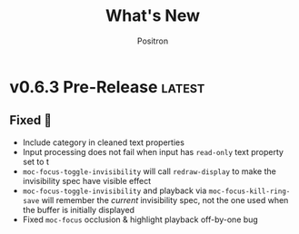 #+title:	What's New
#+author:	Positron
#+email:	contact@positron.solutions

#+select_tags: latest
#+export_file_name: RELEASE

* v0.6.3 Pre-Release :latest:
** Fixed 💩
- Include category in cleaned text properties
- Input processing does not fail when input has =read-only= text property set to t
- ~moc-focus-toggle-invisibility~ will call ~redraw-display~ to make the invisibility spec have visible effect
- ~moc-focus-toggle-invisibility~ and playback via ~moc-focus-kill-ring-save~ will remember the /current/ invisibility spec, not the one used when the buffer is initially displayed
- Fixed ~moc-focus~  occlusion & highlight playback off-by-one bug
* v0.6.2 Insecticide 🐛
** Fixed 💩
- Better checks for ~visual-wrap-prefix-mode~
- Avoid warnings for faces
* v0.6.1 Stabilizing 🤡
We are beginning to tag releases.  It's almost ready.  It should be ready, but in case it is not, don't /just/ blame me.  File issues.
** Added 🦙
- ~moc-frame-text-scale-mode~ and related commands
  + Only scales the default face size attribute in the selected frame
  + Also added to ~moc-dispatch~
** Fixed
- Playback bug in the version check
- Bug in text scaling in ~moc-dispatch~
* v0.6.0 Versioned Playback 📽️
The big story for this version is to re-implement the excerpt processing.  The changes enable visual lines and playback to integrate much more smoothly.

The implementation chosen uses a temporary buffer and Emacs text editing functions, building on top of Emacs text processing awareness.  As Emacs grows smarter, so will MoC.

🚧 There is still a lot of instability around continuation strategies and playback expressions.

A 1.0 release is within view.  After some actual use of the playback expressions, I intend to stabilize the current state of work.
** Added ❇️
- ~moc-focus-playback-version~ to make it possible to compare the playback version of a playback expression.  Adds the =:version= key to playback expressions.
- =:continuation= Key supports playback with a continuation strategy.  Highly experimental and subject to change without notice before 0.7.0 🚧
** Changed 🔮
- Keys for playback have changed:
  + =:version= so we can error when the MoC version is wrong and let the user know they need to re-generate expressions
  + =:continuation= to tell the now officially named ~moc-focus-replay~ function how to handle long lines
  + =:string:= -> =:text= because.. it is a string when passing but text is a more common name for buffer contents, which are not strings.
- =obscure= -> =occlude=
** Fixed 🚒
- ~moc-focus~ now trims unwanted whitespace:
  + indentation
  + empty leading and trailing lines
- ~moc-focus~ can respect visual fill columns (🚧 experimental)
- ~moc-focus~ may not have restored the window configuration properly since the mode activation order changes.  This has been fixed.
* v0.5.0 Overlay Playback 🕶️
In preparation for trimming, overlay support has been rearranged to perform translation and cleaning of overlays prior to first display.  By passing in serialized overlays from the interactive command, serialization and playback was more natural to support.

🚧 The playback structure will likely change again after trimming support is added.
** Added
- Serialize source overlays for playback
- Clean source overlays to remove information that displays poorly in the focus buffer
- Toggling of the invisibility spec and focus overlays
** Changed
- =:beg= and =:end= are no longer keys for ~moc-focus~ playback
- Centering is now accomplished with specified space
  + But nobody has any idea how to do specified space above a line without the background extending to cover the created space.
** Fixed
- Multi-line regions selected with leading whitespace will have the whitespace included.  (Later trimming support will remove leading whitespace that is extraneous)
- Improper minor mode state initialization and tracking would turn ~moc-subtle-cursor-mode~ on after ~moc-focus~ buffer was dismissed
- Set window fringes and margins to zero to avoid visual "bars" in some themes
* v0.4.0 Packaging 🍱
This release series will make +mc+ ~moc~ ready for publishing on package archives.

⚠️ The package prefix has been changed to =moc=.  Hopefully this is the final choice.  It's not totally up to me.
** Added ✨
- ~moc-screenshot-type~ customize option added.  Defaults to =svg=.
- ~moc-focus-base-buffer~ local variable in MoC buffers makes it easier to use buffer locals from the base buffer even when invoking MoC multiple times and otherwise losing those states
** Changed 📈
- ~moc-screenshot-path~ option was renamed to ~moc-screenshot-dir~
- ~mc-focus~ playback now uses =:plist= style keyword args.  The new keys:
  + =:invisibility-spec=
  + =:overlays=
  + =:beg=
  + =:end=
  + =:string= 🚧 Experimental!  Might change to =:text= or =:spans= depending on what happens with trimming
  + =:highlights=
** Fixed 👷
- ~moc-subtle-cursor-mode~ no longer blinks from non-motion commands
* v0.3.0 A New Hope 🎄
Nearly a complete rewrite.  After figuring out what belongs in dslide, this package has become more clearly defined.

The ~moc-focus~ command remains the focal point.  Many of the tools like setting the size, hiding the cursor, or changing faces all serve to enhance ~moc-focus~.

⚠️ The naming and features have undergone heavy renaming and stuff.  Don't expect anything to be exactly the same from 0.2.0.  That version was unmaintained on Github for a while as my changes were only localy evolving.
** Added ✨
- ~moc-dispatch~ to control all the things
- ~moc-focus-highlight~ and ~moc-focus-un-highlight~  now support multiple highlighted spans
- ~moc-focus~ now has ~moc-focus-dispatch~ to provide a magit like help / info interface to quickly learn the MoC controls
- ~moc-focus-default-remaps~ will apply ~moc-face-remap~ presets so you don't have to manually do common remaps.  The remaps are still interactive and can be manually tweaked for edge cases.
- ~moc-focus-obscure~ now makes it possible to hide text temporarily.  This can improve certain editing workflows.
** Changed 📈
- ~moc-face-remap~ is the old org mode remapping.  This version is flexible for all situations and supports multiple preset profiles
- The variables controlling ~moc-focus~ have been renamed / revamped.  The new variables are:
  + ~moc-focus-max-width-factor~
  + ~moc-focus-max-height-factor~
  + ~moc-focus-max-area-factor~
  + ~moc-focus-max-scale~
  These controls are both more flexible and intuitive than whatever was there before.  Naming is more consistent.  Please update.  🎅
** Removed 💩
- Everything related specifically to org mode like hiding markup
** Fixed 👷
- Well, a lot more was fixed than is newly broken.  0.2.0 was barely a package at all
